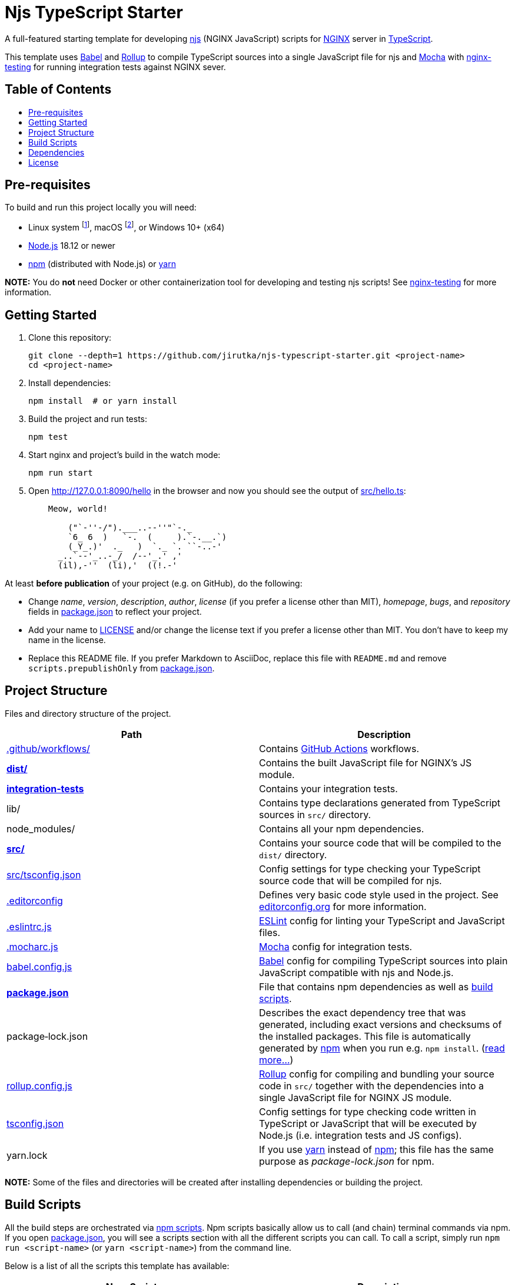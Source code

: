 = Njs TypeScript Starter
:toc: macro
:toc-title:
:gh-name: jirutka/njs-typescript-starter
// non-breakable hyphen
:nb-: &#8209;
// links
:Babel: link:https://babeljs.io[Babel]
:ESLint: link:https://eslint.org[ESLint]
:Mocha: link:https://mochajs.org[Mocha]
:nginx-testing: link:https://github.com/jirutka/nginx-testing[nginx-testing]
:power-assert: link:https://github.com/power-assert-js/power-assert[power-assert]
:Rollup: link:https://babeljs.io[Rollup]
:yarn: link:https://yarnpkg.com/[yarn]
:npm: link:https://docs.npmjs.com/cli/v6/commands/npm/[npm]

A full-featured starting template for developing https://github.com/nginx/njs[njs] (NGINX JavaScript) scripts for https://nginx.org[NGINX] server in https://www.typescriptlang.org[TypeScript].

This template uses {Babel} and {Rollup} to compile TypeScript sources into a single JavaScript file for njs and {Mocha} with {nginx-testing} for running integration tests against NGINX sever.


[discrete]
== Table of Contents

toc::[]


== Pre-requisites

To build and run this project locally you will need:

* Linux system footnote:[It should work on any recent Linux distribution for x86_64, aarch64, armv7 or ppc64le architecture.], macOS footnote:[I’m not sure what is the lowest version you need. It should work both on Intel and M1.], or Windows 10+ (x64)
* https://nodejs.org/en/download/package-manager/[Node.js] 18.12 or newer
* {npm} (distributed with Node.js) or {yarn}

*NOTE:* You do *not* need Docker or other containerization tool for developing and testing njs scripts! See {nginx-testing} for more information.


== Getting Started

. Clone this repository:
+
[source, sh, subs="+attributes"]
git clone --depth=1 https://github.com/{gh-name}.git <project-name>
cd <project-name>

. Install dependencies:
+
[source, sh]
npm install  # or yarn install

. Build the project and run tests:
+
[source, sh]
npm test

. Start nginx and project’s build in the watch mode:
+
[source, sh]
npm run start

. Open http://127.0.0.1:8090/hello in the browser and now you should see the output of link:src/hello.ts[]:
+
....
    Meow, world!

        ("`-''-/").___..--''"`-._
        `6_ 6  )   `-.  (     ).`-.__.`)
        (_Y_.)'  ._   )  `._ `. ``-..-'
      _..`--'_..-_/  /--'_.' ,'
      (il),-''  (li),'  ((!.-'
....

At least *before publication* of your project (e.g. on GitHub), do the following:

* Change _name_, _version_, _description_, _author_, _license_ (if you prefer a license other than MIT), _homepage_, _bugs_, and _repository_ fields in link:package.json[] to reflect your project.
* Add your name to link:LICENSE[] and/or change the license text if you prefer a license other than MIT. You don’t have to keep my name in the license.
* Replace this README file. If you prefer Markdown to AsciiDoc, replace this file with `README.md` and remove `scripts.prepublishOnly` from link:package.json[].


== Project Structure

Files and directory structure of the project.

[%header]
|===
| Path | Description

| link:.github/workflows/[]
| Contains https://github.com/features/actions/[GitHub Actions] workflows.

| *link:dist/[]*
| Contains the built JavaScript file for NGINX’s JS module.

| *link:integration-tests/[integration{nb-}tests]*
| Contains your integration tests.

| lib/
| Contains type declarations generated from TypeScript sources in `src/` directory.

| node_modules/
| Contains all your npm dependencies.

| *link:src/[]*
| Contains your source code that will be compiled to the `dist/` directory.

| link:src/tsconfig.json[]
| Config settings for type checking your TypeScript source code that will be compiled for njs.

| link:.editorconfig[]
| Defines very basic code style used in the project.
See https://editorconfig.org[editorconfig.org] for more information.

| link:.eslintrc.js[]
| {ESLint} config for linting your TypeScript and JavaScript files.

| link:.mocharc.js[]
| {Mocha} config for integration tests.

| link:babel.config.js[]
| {Babel} config for compiling TypeScript sources into plain JavaScript compatible with njs and Node.js.

| *link:package.json[]*
| File that contains npm dependencies as well as <<Build Scripts, build scripts>>.

| package{nb-}lock.json
| Describes the exact dependency tree that was generated, including exact versions and checksums of the installed packages.
This file is automatically generated by {npm} when you run e.g. `npm install`.
(https://docs.npmjs.com/cli/v6/configuring-npm/package-lock-json[read more…])

| link:rollup.config.js[]
| {Rollup} config for compiling and bundling your source code in `src/` together with the dependencies into a single JavaScript file for NGINX JS module.

| link:tsconfig.json[]
| Config settings for type checking code written in TypeScript or JavaScript that will be executed by Node.js (i.e. integration tests and  JS configs).

| yarn.lock
| If you use {yarn} instead of {npm}; this file has the same purpose as _package-lock.json_ for npm.
|===

*NOTE:* Some of the files and directories will be created after installing dependencies or building the project.


== Build Scripts

All the build steps are orchestrated via https://docs.npmjs.com/misc/scripts[npm scripts].
Npm scripts basically allow us to call (and chain) terminal commands via npm.
If you open link:package.json[], you will see a scripts section with all the different scripts you can call.
To call a script, simply run `npm run <script-name>` (or `yarn <script-name>`) from the command line.

Below is a list of all the scripts this template has available:

[%header, cols="m,d"]
|===
| Npm{nbsp}Script | Description

| build           | Compiles and bundles all source `.ts` files together with their dependencies into a single `.js` file in the `dist` directory.
| clean           | Cleans `dist`, `lib`, and `node_modules/.cache` directories.
| lint            | Runs both `lint:eslint` and `lint:types` in parallel.
| lint:eslint     | Runs {ESLint} linter on project files.
| lint:types      | Runs TypeScript type checker on project files.
| start           | Runs `start-nginx` and `watch` in parallel.
| start{nb-}nginx | Starts nginx 1.19.x on port 8090 with config `integration-tests/nginx.conf` and reloads it on each change of the config file and files in `dist/`.
| test            | Runs all tests in the `integration-tests` directory using {Mocha} test runner.
| watch           | Same as `build` but continuously watches project’s `.ts` files and re-compiles when needed.
|===


== Dependencies
:npmjs-pkg: https://www.npmjs.com/package/

Project’s dependencies are specified in file link:package.json[], sections `dependencies` (runtime dependencies) and `devDependencies` (build-time dependencies).
They are managed by https://docs.npmjs.com/cli/v6/commands/npm/[npm] or {yarn} (recommended).

The following is a list of `devDependencies` with their description.

* {npmjs-pkg}/typescript[typescript] -- TypeScript compiler and type checker. Used for type checking the TypeScript sources.
** {npmjs-pkg}/njs-types[njs-types] -- TypeScript type definitions for njs.
** @types/* -- Packages that provide TypeScript types.

* {npmjs-pkg}/@babel/core[@babel/core] -- A {Babel} compiler core. Babel is used to compile TypeScript sources into plain JavaScript compatible with njs and Node.js.
** {npmjs-pkg}/babel-preset-njs[babel-preset-njs] -- A {Babel} preset for transforming JavaScript code with modern language features into code compatible with njs.
** {npmjs-pkg}/@babel/preset-typescript[@babel/preset-typescript] -- A {Babel} preset to transform TypeScript code into plain JavaScript. It basically just strips the type annotations.
** {npmjs-pkg}/@babel/plugin-transform-modules-commonjs[@babel/plugin-transform-modules-commonjs] -- A {Babel} plugin to transform ES2015 modules into CommonJS modules. Used for running integration tests with Node.js.
** {npmjs-pkg}/@babel/register[@babel/register] -- A {Babel} require hook. Used for {Mocha} integration with TypeScript.
** {npmjs-pkg}/babel-register-ts[babel-register-ts] -- A `@babel/register` wrapper with additional `.ts` and `.tsx` extensions. Used for {Mocha} integration with TypeScript.

* {npmjs-pkg}/rollup[rollup] -- A module bundler for JavaScript which compiles small pieces of code into a single JavaScript file.
** {npmjs-pkg}/@rollup/plugin-babel[@rollup/plugin-babel] -- A {Rollup} plugin for seamless integration between Rollup and {Babel}.
** {npmjs-pkg}/@rollup/plugin-commonjs[@rollup/plugin-commonjs] -- A {Rollup} plugin to convert CommonJS modules to ES6, so they can be included in a Rollup bundle.
** {npmjs-pkg}/@rollup/plugin-node-resolve[@rollup/plugin-node-resolve] -- A {Rollup} plugin which locates modules using the Node resolution algorithm, for using third party modules in `node_modules`.
** {npmjs-pkg}/rollup-plugin-add-git-msg[rollup-plugin-add-git-msg] -- A {Rollup} plugin that inserts git tag, commit hash, build date and copyright at top of the generated JS bundle.

* {npmjs-pkg}/mocha[mocha] -- A flexible JavaScript test framework for Node.js.
** {npmjs-pkg}/mocha-suite-hooks[mocha-suite-hooks] -- Suite-level hooks for {Mocha}; allows to run hook before/after describe block.

* {npmjs-pkg}/power-assert[power-assert] -- “Power Assert” in JavaScript. Provides descriptive assertion messages through standard assert interface.
** {npmjs-pkg}/babel-plugin-empower-assert[babel-plugin-empower-assert] -- A {Babel} plugin to convert https://nodejs.org/api/assert.html[assert] to {power-assert} at compile time.
** {npmjs-pkg}/babel-plugin-espower[babel-plugin-espower] -- A {Babel} plugin for {power-assert}.

* {npmjs-pkg}/nginx-testing[nginx-testing] -- Support for integration/acceptance testing of nginx configuration.

* {npmjs-pkg}/got[got] -- A human-friendly and powerful HTTP request library for Node.js. Used in integration tests.

* {npmjs-pkg}/eslint[eslint] -- {ESLint} is a tool for identifying and reporting on patterns found in JavaScript and TypeScript code.
** {npmjs-pkg}/@typescript-eslint/eslint-plugin[@typescript-eslint/eslint-plugin] -- A TypeScript plugin for {ESlint}.
** {npmjs-pkg}/@typescript-eslint/parser[@typescript-eslint/parser] -- An {ESLint} parser which leverages TypeScript ESTree to allow for ESLint to lint TypeScript source code.

* {npmjs-pkg}/npm-run-all[npm-run-all] -- A CLI tool to run multiple npm-scripts in parallel or sequential. Used in npm scripts.

* {npmjs-pkg}/rimraf[rimraf] -- A deep deletion module for node (like `rm -rf`). Used in npm scripts.


== License

This project is licensed under http://opensource.org/licenses/MIT/[MIT License].
